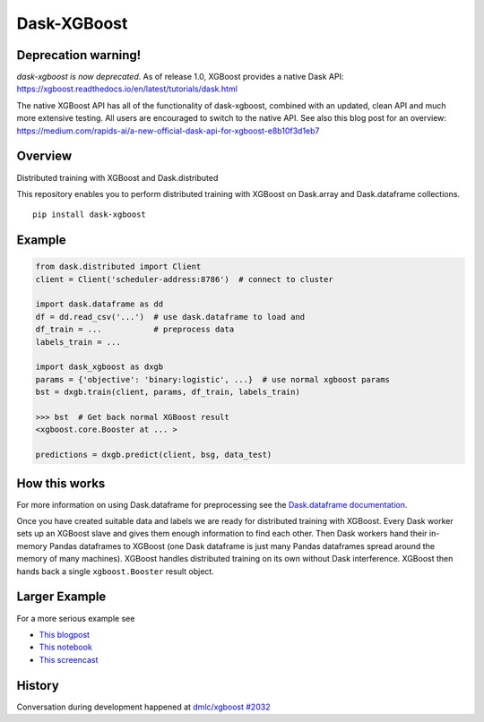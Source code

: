 Dask-XGBoost
============

Deprecation warning!
--------------------

*dask-xgboost is now deprecated*. As of release 1.0, XGBoost provides a
native Dask API:
https://xgboost.readthedocs.io/en/latest/tutorials/dask.html

The native XGBoost API has all of the functionality of dask-xgboost,
combined with an updated, clean API and much more extensive
testing. All users are encouraged to switch to the native API. See
also this blog post for an overview:
https://medium.com/rapids-ai/a-new-official-dask-api-for-xgboost-e8b10f3d1eb7


Overview
--------

Distributed training with XGBoost and Dask.distributed

This repository enables you to perform distributed training with XGBoost on
Dask.array and Dask.dataframe collections.

::

   pip install dask-xgboost

Example
-------

.. code-block:: python

   from dask.distributed import Client
   client = Client('scheduler-address:8786')  # connect to cluster

   import dask.dataframe as dd
   df = dd.read_csv('...')  # use dask.dataframe to load and
   df_train = ...           # preprocess data
   labels_train = ...

   import dask_xgboost as dxgb
   params = {'objective': 'binary:logistic', ...}  # use normal xgboost params
   bst = dxgb.train(client, params, df_train, labels_train)

   >>> bst  # Get back normal XGBoost result
   <xgboost.core.Booster at ... >

   predictions = dxgb.predict(client, bsg, data_test)


How this works
--------------

For more information on using Dask.dataframe for preprocessing see the
`Dask.dataframe documentation <http://dask.pydata.org/en/latest/dataframe.html>`_.

Once you have created suitable data and labels we are ready for distributed
training with XGBoost.  Every Dask worker sets up an XGBoost slave and gives
them enough information to find each other.  Then Dask workers hand their
in-memory Pandas dataframes to XGBoost (one Dask dataframe is just many Pandas
dataframes spread around the memory of many machines).  XGBoost handles
distributed training on its own without Dask interference.  XGBoost then hands
back a single ``xgboost.Booster`` result object.


Larger Example
--------------

For a more serious example see

-  `This blogpost <http://matthewrocklin.com/blog/work/2017/03/28/dask-xgboost>`_
-  `This notebook <https://gist.github.com/mrocklin/19c89d78e34437e061876a9872f4d2df>`_
-  `This screencast <https://youtu.be/Cc4E-PdDSro>`_

History
-------

Conversation during development happened at `dmlc/xgboost #2032
<https://github.com/dmlc/xgboost/issues/2032>`_
